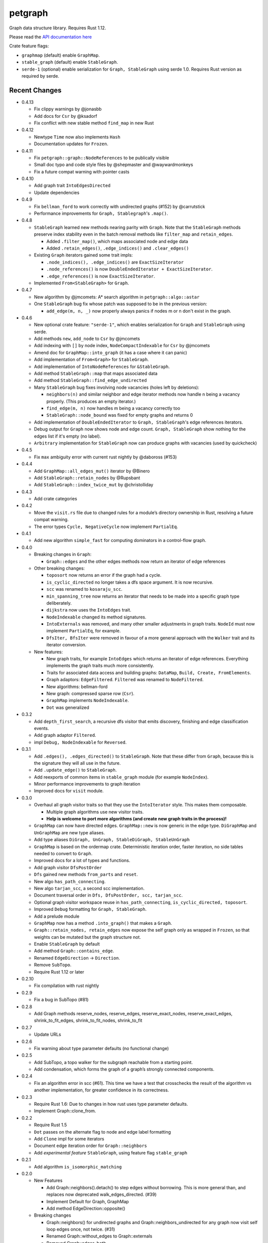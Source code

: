 
petgraph
========

Graph data structure library. Requires Rust 1.12.

Please read the `API documentation here`__

__ https://docs.rs/petgraph/

|build_status|_ |crates|_

.. |build_status| image:: https://travis-ci.org/bluss/petgraph.svg?branch=master
.. _build_status: https://travis-ci.org/bluss/petgraph

.. |crates| image:: http://meritbadge.herokuapp.com/petgraph
.. _crates: https://crates.io/crates/petgraph

Crate feature flags:

- ``graphmap`` (default) enable ``GraphMap``.
- ``stable_graph`` (default) enable ``StableGraph``.
- ``serde-1`` (optional) enable serialization for ``Graph, StableGraph`` using
  serde 1.0. Requires Rust version as required by serde.

Recent Changes
--------------

- 0.4.13

  - Fix clippy warnings by @jonasbb
  - Add docs for ``Csr`` by @ksadorf
  - Fix conflict with new stable method ``find_map`` in new Rust

- 0.4.12

  - Newtype ``Time`` now also implements ``Hash``
  - Documentation updates for ``Frozen``.

- 0.4.11

  - Fix ``petgraph::graph::NodeReferences`` to be publically visible
  - Small doc typo and code style files by @shepmaster and @waywardmonkeys
  - Fix a future compat warning with pointer casts

- 0.4.10

  - Add graph trait ``IntoEdgesDirected``
  - Update dependencies

- 0.4.9

  - Fix ``bellman_ford`` to work correctly with undirected graphs (#152) by
    @carrutstick
  - Performance improvements for ``Graph, Stablegraph``'s ``.map()``.

- 0.4.8

  - ``StableGraph`` learned new methods nearing parity with ``Graph``.  Note
    that the ``StableGraph`` methods preserve index stability even in the batch
    removal methods like ``filter_map`` and ``retain_edges``.

    + Added ``.filter_map()``, which maps associated node and edge data
    + Added ``.retain_edges()``, ``.edge_indices()`` and ``.clear_edges()``

  - Existing ``Graph`` iterators gained some trait impls:

    + ``.node_indices(), .edge_indices()`` are ``ExactSizeIterator``
    + ``.node_references()`` is now
      ``DoubleEndedIterator + ExactSizeIterator``.
    + ``.edge_references()`` is now ``ExactSizeIterator``.

  - Implemented ``From<StableGraph>`` for ``Graph``.

- 0.4.7

  - New algorithm by @jmcomets: A* search algorithm in ``petgraph::algo::astar``
  - One ``StableGraph`` bug fix whose patch was supposed to be in the previous
    version:

    + ``add_edge(m, n, _)`` now properly always panics if nodes m or n don't
      exist in the graph.

- 0.4.6

  - New optional crate feature: ``"serde-1"``, which enables serialization
    for ``Graph`` and ``StableGraph`` using serde.
  - Add methods ``new``, ``add_node`` to ``Csr`` by @jmcomets
  - Add indexing with ``[]`` by node index, ``NodeCompactIndexable`` for
    ``Csr`` by @jmcomets
  - Amend doc for ``GraphMap::into_graph`` (it has a case where it can panic)
  - Add implementation of ``From<Graph>`` for ``StableGraph``.
  - Add implementation of ``IntoNodeReferences`` for ``&StableGraph``.
  - Add method ``StableGraph::map`` that maps associated data
  - Add method ``StableGraph::find_edge_undirected``
  - Many ``StableGraph`` bug fixes involving node vacancies (holes left by
    deletions):

    + ``neighbors(n)`` and similar neighbor and edge iterator methods now
      handle n being a vacancy properly. (This produces an empty iterator.)
    + ``find_edge(m, n)`` now handles m being a vacancy correctly too
    + ``StableGraph::node_bound`` was fixed for empty graphs and returns 0

  - Add implementation of ``DoubleEndedIterator`` to ``Graph, StableGraph``'s
    edge references iterators.
  - Debug output for ``Graph`` now shows node and edge count. ``Graph, StableGraph``
    show nothing for the edges list if it's empty (no label).
  - ``Arbitrary`` implementation for ``StableGraph`` now can produce graphs with
    vacancies (used by quickcheck)

- 0.4.5

  - Fix ``max`` ambiguity error with current rust nightly by @daboross (#153)

- 0.4.4

  - Add ``GraphMap::all_edges_mut()`` iterator by @Binero
  - Add ``StableGraph::retain_nodes`` by @Rupsbant
  - Add ``StableGraph::index_twice_mut`` by @christolliday

- 0.4.3

  - Add crate categories

- 0.4.2

  - Move the ``visit.rs`` file due to changed rules for a module’s directory
    ownership in Rust, resolving a future compat warning.
  - The error types ``Cycle, NegativeCycle`` now implement ``PartialEq``.

- 0.4.1

  - Add new algorithm ``simple_fast`` for computing dominators in a control-flow
    graph.

- 0.4.0

  - Breaking changes in ``Graph``:

    - ``Graph::edges`` and the other edges methods now return an iterator of
      edge references

  - Other breaking changes:

    - ``toposort`` now returns an error if the graph had a cycle.
    - ``is_cyclic_directed`` no longer takes a dfs space argument. It is
      now recursive.
    - ``scc`` was renamed to ``kosaraju_scc``.
    - ``min_spanning_tree`` now returns an iterator that needs to be
      made into a specific graph type deliberately.
    - ``dijkstra`` now uses the ``IntoEdges`` trait.
    - ``NodeIndexable`` changed its method signatures.
    - ``IntoExternals`` was removed, and many other smaller adjustments
      in graph traits. ``NodeId`` must now implement ``PartialEq``, for example.
    - ``DfsIter, BfsIter`` were removed in favour of a more general approach
      with the ``Walker`` trait and its iterator conversion.

  - New features:

    - New graph traits, for example ``IntoEdges`` which returns
      an iterator of edge references. Everything implements the graph traits
      much more consistently.
    - Traits for associated data access and building graphs: ``DataMap``,
      ``Build, Create, FromElements``.
    - Graph adaptors: ``EdgeFiltered``. ``Filtered`` was renamed to ``NodeFiltered``.
    - New algorithms: bellman-ford
    - New graph: compressed sparse row (``Csr``).
    - ``GraphMap`` implements ``NodeIndexable``.
    - ``Dot`` was generalized

- 0.3.2

  - Add ``depth_first_search``, a recursive dfs visitor that emits discovery,
    finishing and edge classification events.
  - Add graph adaptor ``Filtered``.
  - impl ``Debug, NodeIndexable`` for ``Reversed``.

- 0.3.1

  - Add ``.edges(), .edges_directed()`` to ``StableGraph``. Note that these
    differ from ``Graph``, because this is the signature they will all use
    in the future.
  - Add ``.update_edge()`` to ``StableGraph``.
  - Add reexports of common items in ``stable_graph`` module (for example
    ``NodeIndex``).
  - Minor performance improvements to graph iteration
  - Improved docs for ``visit`` module.

- 0.3.0

  - Overhaul all graph visitor traits so that they use the ``IntoIterator``
    style. This makes them composable.

    - Multiple graph algorithms use new visitor traits.
    - **Help is welcome to port more algorithms (and create new graph traits in
      the process)!**

  - ``GraphMap`` can now have directed edges. ``GraphMap::new`` is now generic
    in the edge type. ``DiGraphMap`` and ``UnGraphMap`` are new type aliases.
  - Add type aliases ``DiGraph, UnGraph, StableDiGraph, StableUnGraph``
  - ``GraphMap`` is based on the ordermap crate. Deterministic iteration
    order, faster iteration, no side tables needed to convert to ``Graph``.
  - Improved docs for a lot of types and functions.
  - Add graph visitor ``DfsPostOrder``
  - ``Dfs`` gained new methods ``from_parts`` and ``reset``.
  - New algo ``has_path_connecting``.
  - New algo ``tarjan_scc``, a second scc implementation.
  - Document traversal order in ``Dfs, DfsPostOrder, scc, tarjan_scc``.
  - Optional graph visitor workspace reuse in ``has_path_connecting``,
    ``is_cyclic_directed, toposort``.
  - Improved ``Debug`` formatting for ``Graph, StableGraph``.
  - Add a prelude module
  - ``GraphMap`` now has a method ``.into_graph()`` that makes a ``Graph``.
  - ``Graph::retain_nodes, retain_edges`` now expose the self graph only
    as wrapped in ``Frozen``, so that weights can be mutated but the
    graph structure not.
  - Enable ``StableGraph`` by default
  - Add method ``Graph::contains_edge``.
  - Renamed ``EdgeDirection`` → ``Direction``.
  - Remove ``SubTopo``.
  - Require Rust 1.12 or later

- 0.2.10

  - Fix compilation with rust nightly

- 0.2.9

  - Fix a bug in SubTopo (#81)

- 0.2.8

  - Add Graph methods reserve_nodes, reserve_edges, reserve_exact_nodes,
    reserve_exact_edges, shrink_to_fit_edges, shrink_to_fit_nodes, shrink_to_fit

- 0.2.7

  - Update URLs

- 0.2.6

  - Fix warning about type parameter defaults (no functional change)

- 0.2.5

  - Add SubTopo, a topo walker for the subgraph reachable from a starting point.
  - Add condensation, which forms the graph of a graph’s strongly connected
    components.

- 0.2.4

  - Fix an algorithm error in scc (#61). This time we have a test that
    crosschecks the result of the algorithm vs another implementation, for
    greater confidence in its correctness.

- 0.2.3

  - Require Rust 1.6: Due to changes in how rust uses type parameter defaults.
  - Implement Graph::clone_from.

- 0.2.2

  - Require Rust 1.5
  - ``Dot`` passes on the alternate flag to node and edge label formatting
  - Add ``Clone`` impl for some iterators
  - Document edge iteration order for ``Graph::neighbors``
  - Add *experimental feature* ``StableGraph``, using feature flag ``stable_graph``

- 0.2.1

  - Add algorithm ``is_isomorphic_matching``

- 0.2.0

  - New Features

    - Add Graph::neighbors().detach() to step edges without borrowing.
      This is more general than, and replaces now deprecated
      walk_edges_directed. (#39)
    - Implement Default for Graph, GraphMap
    - Add method EdgeDirection::opposite()

  - Breaking changes

    - Graph::neighbors() for undirected graphs and Graph::neighbors_undirected
      for any graph now visit self loop edges once, not twice. (#31)
    - Renamed Graph::without_edges to Graph::externals
    - Removed Graph::edges_both
    - GraphMap::add_edge now returns ``Option<E>``
    - Element type of ``GraphMap<N, E>::all_edges()`` changed to ``(N, N, &E)``

  - Minor breaking changes

    - IntoWeightedEdge changed a type parameter to associated type
    - IndexType is now an unsafe trait
    - Removed IndexType::{one, zero}, use method new instead.
    - Removed MinScored
    - Ptr moved to the graphmap module.
    - Directed, Undirected are now void enums.
    - Fields of graphmap::Edges are now private (#19)

- 0.1.18

  - Fix bug on calling GraphMap::add_edge with existing edge (#35)

- 0.1.17

  - Add Graph::capacity(), GraphMap::capacity()
  - Fix bug in Graph::reverse()
  - Graph and GraphMap have `quickcheck::Arbitrary` implementations,
    if optional feature `quickcheck` is enabled.

- 0.1.16

  - Add Graph::node_indices(), Graph::edge_indices()
  - Add Graph::retain_nodes(), Graph::retain_edges()
  - Add Graph::extend_with_edges(), Graph::from_edges()
  - Add functions petgraph::graph::{edge_index, node_index};
  - Add GraphMap::extend(), GraphMap::from_edges()
  - Add petgraph::dot::Dot for simple graphviz dot output

- 0.1.15

  - Add Graph::clear_edges()
  - Add Graph::edge_endpoints()
  - Add Graph::map() and Graph::filter_map()

- 0.1.14

  - Add new topological order visitor Topo
  - New graph traits NeighborsDirected, Externals, Revisitable

- 0.1.13

  - Add iterator GraphMap::all_edges

- 0.1.12

  - Fix an algorithm error in scc (#14)

- 0.1.11

  - Update for well-formedness warnings (Rust RFC 1214), adding
    new lifetime bounds on NeighborIter and Dfs, impact should be minimal.

- 0.1.10
  
  - Fix bug in WalkEdges::next_neighbor()

- 0.1.9

  - Fix Dfs/Bfs for a rustc bugfix that disallowed them
  - Add method next_neighbor() to WalkEdges

- 0.1.8

  - Add Graph::walk_edges_directed()
  - Add Graph::index_twice_mut()

- 0.1.7

  - Add Graph::edges_directed()

- 0.1.6

  - Add Graph::node_weights_mut and Graph::edge_weights_mut

- 0.1.4

  - Add back DfsIter, BfsIter

License
-------

Dual-licensed to be compatible with the Rust project.

Licensed under the Apache License, Version 2.0
http://www.apache.org/licenses/LICENSE-2.0 or the MIT license
http://opensource.org/licenses/MIT, at your
option. This file may not be copied, modified, or distributed
except according to those terms.


